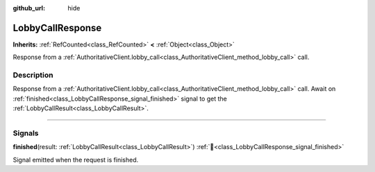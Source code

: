 :github_url: hide

.. DO NOT EDIT THIS FILE!!!
.. Generated automatically from Godot engine sources.
.. Generator: https://github.com/blazium-engine/blazium/tree/4.3/doc/tools/make_rst.py.
.. XML source: https://github.com/blazium-engine/blazium/tree/4.3/modules/blazium_sdk/doc_classes/LobbyCallResponse.xml.

.. _class_LobbyCallResponse:

LobbyCallResponse
=================

**Inherits:** :ref:`RefCounted<class_RefCounted>` **<** :ref:`Object<class_Object>`

Response from a :ref:`AuthoritativeClient.lobby_call<class_AuthoritativeClient_method_lobby_call>` call.

.. rst-class:: classref-introduction-group

Description
-----------

Response from a :ref:`AuthoritativeClient.lobby_call<class_AuthoritativeClient_method_lobby_call>` call. Await on :ref:`finished<class_LobbyCallResponse_signal_finished>` signal to get the :ref:`LobbyCallResult<class_LobbyCallResult>`.

.. rst-class:: classref-section-separator

----

.. rst-class:: classref-descriptions-group

Signals
-------

.. _class_LobbyCallResponse_signal_finished:

.. rst-class:: classref-signal

**finished**\ (\ result\: :ref:`LobbyCallResult<class_LobbyCallResult>`\ ) :ref:`🔗<class_LobbyCallResponse_signal_finished>`

Signal emitted when the request is finished.

.. |virtual| replace:: :abbr:`virtual (This method should typically be overridden by the user to have any effect.)`
.. |const| replace:: :abbr:`const (This method has no side effects. It doesn't modify any of the instance's member variables.)`
.. |vararg| replace:: :abbr:`vararg (This method accepts any number of arguments after the ones described here.)`
.. |constructor| replace:: :abbr:`constructor (This method is used to construct a type.)`
.. |static| replace:: :abbr:`static (This method doesn't need an instance to be called, so it can be called directly using the class name.)`
.. |operator| replace:: :abbr:`operator (This method describes a valid operator to use with this type as left-hand operand.)`
.. |bitfield| replace:: :abbr:`BitField (This value is an integer composed as a bitmask of the following flags.)`
.. |void| replace:: :abbr:`void (No return value.)`

